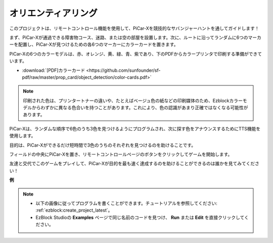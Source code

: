 オリエンティアリング
============================

このプロジェクトは、リモートコントロール機能を使用して、PiCar-Xを競技的なサバンジャーハントを通してガイドします！

まず、PiCar-Xが通過できる障害物コース、迷路、または空の部屋を設置します。次に、ルートに沿ってランダムに6つのマーカーを配置し、PiCar-Xが見つけるための各6つのマーカーにカラーカードを置きます。

PiCar-Xの6つのカラーモデルは、赤、オレンジ、黄、緑、青、紫であり、下のPDFからカラープリンタで印刷する準備ができています。

* :download:`[PDF]カラーカード <https://github.com/sunfounder/sf-pdf/raw/master/prop_card/object_detection/color-cards.pdf>`

.. image:: img/color_card.png

.. note::

    印刷された色は、プリンタートナーの違いや、たとえばベージュ色の紙などの印刷媒体のため、Ezblockカラーモデルからわずかに異なる色合いを持つことがあります。これにより、色の認識があまり正確ではなくなる可能性があります。

PiCar-Xは、ランダムな順序で6色のうち3色を見つけるようにプログラムされ、次に探す色をアナウンスするためにTTS機能を使用します。

目的は、PiCar-Xができるだけ短時間で3色のうちのそれぞれを見つけるのを助けることです。

フィールドの中央にPiCar-Xを置き、リモートコントロールページのボタンをクリックしてゲームを開始します。

.. image:: img/orienteering.png

友達と交代でこのゲームをプレイして、PiCar-Xが目的を最も速く達成するのを助けることができるのは誰かを見てみてください！

**例**

.. note::

    * 以下の画像に従ってプログラムを書くことができます。チュートリアルを参照してください: :ref:`ezblock:create_project_latest`。
    * EzBlock Studioの **Examples** ページで同じ名前のコードを見つけ、 **Run** または **Edit** を直接クリックしてください。

.. image:: img/sp210513_154117.png
    :width: 800

.. image:: img/sp210513_154256.png
    :width: 800

.. image:: img/sp210513_154425.png
    :width: 800
